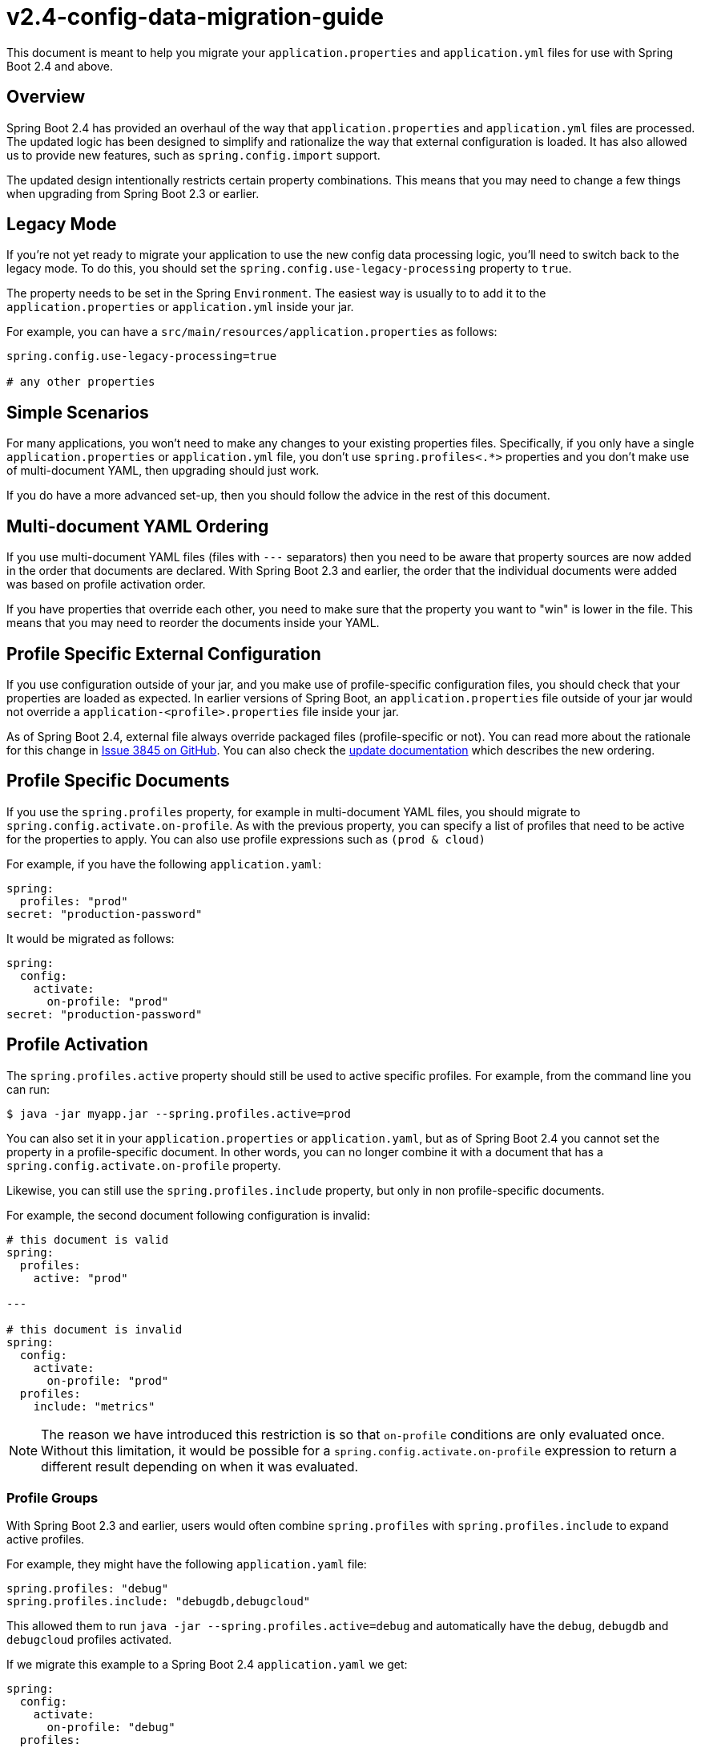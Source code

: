 [[v2.4-config-data-migration-guide]]
= v2.4-config-data-migration-guide
:guide: https://docs.spring.io/spring-boot/docs/2.4.0-SNAPSHOT/reference/html
:actuator-api: https://docs.spring.io/spring-boot/docs/2.0.9.RELEASE/actuator-api/html
:gradle: https://docs.spring.io/spring-boot/docs/2.0.9.RELEASE/gradle-plugin/reference/html/
:issue: https://github.com/spring-projects/spring-boot/issues

This document is meant to help you migrate your `application.properties` and `application.yml` files for use with Spring Boot 2.4 and above.

== Overview
Spring Boot 2.4 has provided an overhaul of the way that `application.properties` and `application.yml` files are processed.
The updated logic has been designed to simplify and rationalize the way that external configuration is loaded.
It has also allowed us to provide new features, such as `spring.config.import` support.

The updated design intentionally restricts certain property combinations.
This means that you may need to change a few things when upgrading from Spring Boot 2.3 or earlier.



== Legacy Mode
If you're not yet ready to migrate your application to use the new config data processing logic, you'll need to switch back to the legacy mode.
To do this, you should set the `spring.config.use-legacy-processing` property to `true`.

The property needs to be set in the Spring `Environment`.
The easiest way is usually to to add it to the `application.properties` or `application.yml` inside your jar.

For example, you can have a `src/main/resources/application.properties` as follows:

[source,properties]
----
spring.config.use-legacy-processing=true

# any other properties

----



== Simple Scenarios
For many applications, you won't need to make any changes to your existing properties files.
Specifically, if you only have a single `application.properties` or `application.yml` file, you don't use `spring.profiles<.*>` properties and you don't make use of multi-document YAML, then upgrading should just work.

If you do have a more advanced set-up, then you should follow the advice in the rest of this document.



== Multi-document YAML Ordering
If you use multi-document YAML files (files with `---` separators) then you need to be aware that property sources are now added in the order that documents are declared.
With Spring Boot 2.3 and earlier, the order that the individual documents were added was based on profile activation order.

If you have properties that override each other, you need to make sure that the property you want to "win" is lower in the file.
This means that you may need to reorder the documents inside your YAML.



== Profile Specific External Configuration
If you use configuration outside of your jar, and you make use of profile-specific configuration files, you should check that your properties are loaded as expected.
In earlier versions of Spring Boot, an `application.properties` file outside of your jar would not override a `application-<profile>.properties` file inside your jar.

As of Spring Boot 2.4, external file always override packaged files (profile-specific or not).
You can read more about the rationale for this change in https://github.com/spring-projects/spring-boot/issues/3845[Issue 3845 on GitHub].
You can also check the {guide}/spring-boot-features.html#boot-features-external-config-files[update documentation] which describes the new ordering.



== Profile Specific Documents
If you use the `spring.profiles` property, for example in multi-document YAML files, you should migrate to `spring.config.activate.on-profile`.
As with the previous property, you can specify a list of profiles that need to be active for the properties to apply.
You can also use profile expressions such as `(prod & cloud)`

For example, if you have the following `application.yaml`:

[source,yaml]
----
spring:
  profiles: "prod"
secret: "production-password"
----

It would be migrated as follows:

[source,yaml]
----
spring:
  config:
    activate:
      on-profile: "prod"
secret: "production-password"
----



== Profile Activation
The `spring.profiles.active` property should still be used to active specific profiles.
For example, from the command line you can run:

----
$ java -jar myapp.jar --spring.profiles.active=prod
----

You can also set it in your `application.properties` or `application.yaml`, but as of Spring Boot 2.4 you cannot set the property in a profile-specific document.
In other words, you can no longer combine it with a document that has a `spring.config.activate.on-profile` property.

Likewise, you can still use the `spring.profiles.include` property, but only in non profile-specific documents.

For example, the second document following configuration is invalid:

[source,yaml]
----
# this document is valid
spring:
  profiles:
    active: "prod"

---

# this document is invalid
spring:
  config:
    activate:
      on-profile: "prod"
  profiles:
    include: "metrics"
----

NOTE: The reason we have introduced this restriction is so that `on-profile` conditions are only evaluated once.
Without this limitation, it would be possible for a `spring.config.activate.on-profile` expression to return a different result depending on when it was evaluated.



=== Profile Groups
With Spring Boot 2.3 and earlier, users would often combine `spring.profiles` with `spring.profiles.include` to expand active profiles.

For example, they might have the following `application.yaml` file:

[source,yaml]
----
spring.profiles: "debug"
spring.profiles.include: "debugdb,debugcloud"
----

This allowed them to run `java -jar --spring.profiles.active=debug` and automatically have the `debug`, `debugdb` and `debugcloud` profiles activated.

If we migrate this example to a Spring Boot 2.4 `application.yaml` we get:

[source,yaml]
----
spring:
  config:
    activate:
      on-profile: "debug"
  profiles:
    include: "debugdb,debugcloud"
----

As discussed above, it's no longer possible to use `spring.profiles.include` in a profile-specific document so this file isn't valid.

Since this use-case is quite common, we've tried to provide another way to support it.
In Spring Boot 2.4 you can use the {guide}/spring-boot-features.html#boot-features-profiles-groups["`profile groups`"] feature.

Profile groups allow you to say:

> if you see profile 'x', also activate profiles 'y' & 'z'

Profile groups are defined with the `spring.profiles.group.<source>` property.
For example, the configuration above would be written as follows:

[source,yaml]
----
spring:
  profiles:
    group:
      "debug": "debugdb,debugcloud"
----

NOTE: The `spring.profile.group` property cannot be used in profile-specific documents.
You can't use it in a document that also has a `spring.config.activate.on-profile` property.



== Migration Example
Let's walk through an example migration for a Spring Boot 2.3 application.
Say that we have an application ships with an `application.yaml` inside the jar that looks like this:

[source,yaml]
----
spring.application.name: "customers"
---
spring.profiles: "production"
spring.profiles.include: "mysql,rabbitmq"
---
spring:
  profiles: "mysql"
  datasource:
    url: "jdbc:mysql://localhost/test"
    username: "dbuser"
    password: "dbpass"
---
spring:
  profiles: "rabbitmq"
  rabbitmq:
    host: "localhost"
    port: 5672
    username: "admin"
    password: "secret"
----

In addition, a `application-prod.yaml` file is included next to the jar when the app is deployed:

[source,yaml]
----
spring:
  datasource:
    username: "proddbuser"
    password: "proddbpass"
  rabbitmq:
    username: "prodadmin"
    password: "prodsecret"
----

To migrate the application, we can start by updating the `application.yaml` packaged in the jar to use the new property names:

[source,yaml]
----
spring.application.name: "customers"
---
spring:
  config:
    activate:
      on-profile: "production"
  profiles:
    include: "mysql,rabbitmq"
---
spring:
  config:
    activate:
      on-profile: "mysql"
  datasource:
    url: "jdbc:mysql://localhost/test"
    username: "dbuser"
    password: "dbpass"
---
spring:
config:
  activate:
    on-profile: "rabbitmq"
  rabbitmq:
    host: "localhost"
    port: 5672
    username: "admin"
    password: "secret"
----

This almost works, except that we've tried to use `spring.profiles.include` in a profile-specific document.
We can migrate that property by using profile groups:

[source,yaml]
----
spring:
  application:
    name: "customers"
  profiles:
    group:
      "production": "mysql,rabbitmq"
---
spring:
  config:
    activate:
      on-profile: "mysql"
  datasource:
    url: "jdbc:mysql://localhost/test"
    username: "dbuser"
    password: "dbpass"
---
spring:
config:
  activate:
    on-profile: "rabbitmq"
  rabbitmq:
    host: "localhost"
    port: 5672
    username: "admin"
    password: "secret"
----

At this point our migration is complete and things should behave as before.
The production instance can set the profile in the usual way (for example with a `SPRING_PROFILES_ACTIVE=prod` system environment variable) and the previous `application-prod.yaml` file will be picked up.

If we want to, we can rename `application-prod.yaml` to `application.yaml` since with Spring Boot 2.4 all external files override internal ones.
